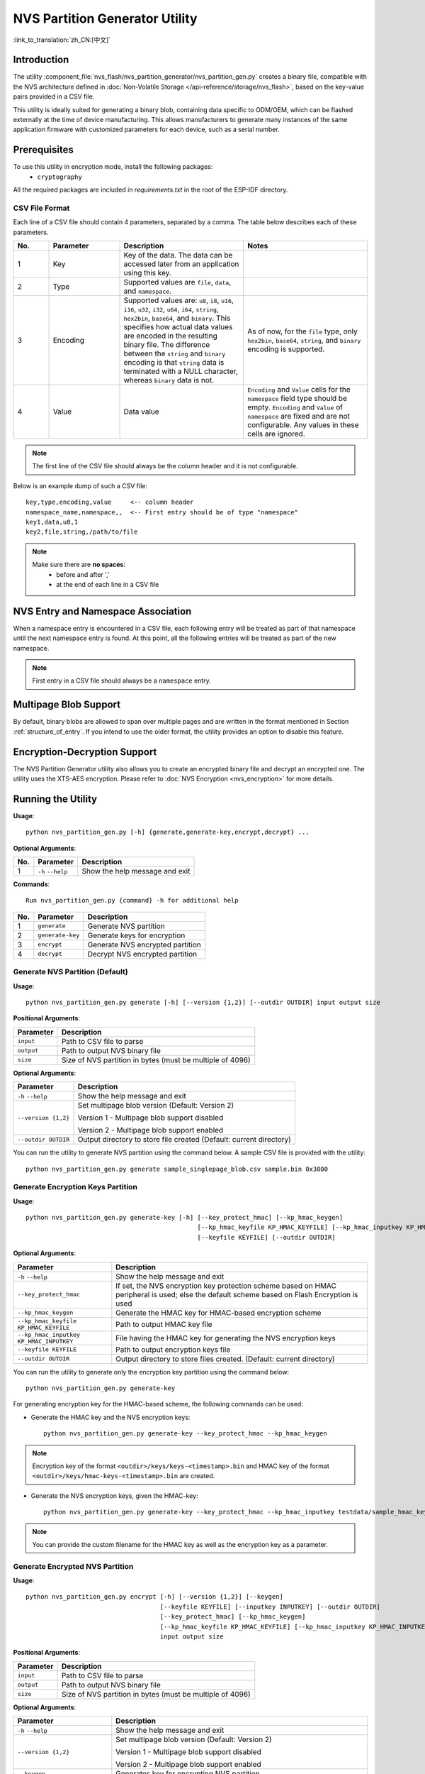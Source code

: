 NVS Partition Generator Utility
===============================

:link_to_translation:`zh_CN:[中文]`

Introduction
------------

The utility :component_file:`nvs_flash/nvs_partition_generator/nvs_partition_gen.py` creates a binary file, compatible with the NVS architecture defined in :doc:`Non-Volatile Storage </api-reference/storage/nvs_flash>`, based on the key-value pairs provided in a CSV file.

This utility is ideally suited for generating a binary blob, containing data specific to ODM/OEM, which can be flashed externally at the time of device manufacturing. This allows manufacturers to generate many instances of the same application firmware with customized parameters for each device, such as a serial number.

Prerequisites
-------------

To use this utility in encryption mode, install the following packages:
    - ``cryptography``

All the required packages are included in `requirements.txt` in the root of the ESP-IDF directory.

CSV File Format
~~~~~~~~~~~~~~~

Each line of a CSV file should contain 4 parameters, separated by a comma. The table below describes each of these parameters.

.. list-table::
    :widths: 10 20 35 35
    :header-rows: 1

    * - No.
      - Parameter
      - Description
      - Notes
    * - 1
      - Key
      - Key of the data. The data can be accessed later from an application using this key.
      -
    * - 2
      - Type
      - Supported values are ``file``, ``data``, and ``namespace``.
      -
    * - 3
      - Encoding
      - Supported values are: ``u8``, ``i8``, ``u16``, ``i16``, ``u32``, ``i32``, ``u64``, ``i64``, ``string``, ``hex2bin``, ``base64``, and ``binary``. This specifies how actual data values are encoded in the resulting binary file. The difference between the ``string`` and ``binary`` encoding is that ``string`` data is terminated with a NULL character, whereas ``binary`` data is not.
      - As of now, for the ``file`` type, only ``hex2bin``, ``base64``, ``string``, and ``binary`` encoding is supported.
    * - 4
      - Value
      - Data value
      - ``Encoding`` and ``Value`` cells for the ``namespace`` field type should be empty. ``Encoding`` and ``Value`` of ``namespace`` are fixed and are not configurable. Any values in these cells are ignored.

.. note:: The first line of the CSV file should always be the column header and it is not configurable.

Below is an example dump of such a CSV file::

    key,type,encoding,value     <-- column header
    namespace_name,namespace,,  <-- First entry should be of type "namespace"
    key1,data,u8,1
    key2,file,string,/path/to/file

.. note::

    Make sure there are **no spaces**:
        - before and after ','
        - at the end of each line in a CSV file


NVS Entry and Namespace Association
-----------------------------------

When a namespace entry is encountered in a CSV file, each following entry will be treated as part of that namespace until the next namespace entry is found. At this point, all the following entries will be treated as part of the new namespace.

.. note:: First entry in a CSV file should always be a ``namespace`` entry.


Multipage Blob Support
----------------------

By default, binary blobs are allowed to span over multiple pages and are written in the format mentioned in Section :ref:`structure_of_entry`. If you intend to use the older format, the utility provides an option to disable this feature.


Encryption-Decryption Support
-----------------------------

The NVS Partition Generator utility also allows you to create an encrypted binary file and decrypt an encrypted one. The utility uses the XTS-AES encryption. Please refer to :doc:`NVS Encryption <nvs_encryption>` for more details.


Running the Utility
-------------------

**Usage**::

    python nvs_partition_gen.py [-h] {generate,generate-key,encrypt,decrypt} ...

**Optional Arguments**:

+-----+------------------------+---------------------------------------------------------------+
| No. | Parameter              | Description                                                   |
+=====+========================+===============================================================+
| 1   | ``-h`` \ ``--help``    | Show the help message and exit                                |
+-----+------------------------+---------------------------------------------------------------+

**Commands**::

  	Run nvs_partition_gen.py {command} -h for additional help

+-----+---------------------+---------------------------------------------------------------+
| No. | Parameter           | Description                                                   |
+=====+=====================+===============================================================+
| 1   | ``generate``        | Generate NVS partition                                        |
+-----+---------------------+---------------------------------------------------------------+
| 2   | ``generate-key``    | Generate keys for encryption                                  |
+-----+---------------------+---------------------------------------------------------------+
| 3   | ``encrypt``         | Generate NVS encrypted partition                              |
+-----+---------------------+---------------------------------------------------------------+
| 4   | ``decrypt``         | Decrypt NVS encrypted partition                               |
+-----+---------------------+---------------------------------------------------------------+

Generate NVS Partition (Default)
~~~~~~~~~~~~~~~~~~~~~~~~~~~~~~~~

**Usage**::

    python nvs_partition_gen.py generate [-h] [--version {1,2}] [--outdir OUTDIR] input output size

**Positional Arguments**:

+--------------+---------------------------------------------------------------+
| Parameter    | Description                                                   |
+==============+===============================================================+
| ``input``    | Path to CSV file to parse                                     |
+--------------+---------------------------------------------------------------+
| ``output``   | Path to output NVS binary file                                |
+--------------+---------------------------------------------------------------+
| ``size``     | Size of NVS partition in bytes (must be multiple of 4096)     |
+--------------+---------------------------------------------------------------+

**Optional Arguments**:

+------------------------+----------------------------------------------------------------------+
| Parameter              | Description                                                          |
+========================+======================================================================+
| ``-h`` \ ``--help``    | Show the help message and exit                                       |
+------------------------+----------------------------------------------------------------------+
| ``--version {1,2}``    | Set multipage blob version (Default: Version 2)                      |
|                        |                                                                      |
|                        | Version 1 - Multipage blob support disabled                          |
|                        |                                                                      |
|                        | Version 2 - Multipage blob support enabled                           |
+------------------------+----------------------------------------------------------------------+
| ``--outdir OUTDIR``    | Output directory to store file created (Default: current directory)  |
+------------------------+----------------------------------------------------------------------+

You can run the utility to generate NVS partition using the command below. A sample CSV file is provided with the utility::

    python nvs_partition_gen.py generate sample_singlepage_blob.csv sample.bin 0x3000


Generate Encryption Keys Partition
~~~~~~~~~~~~~~~~~~~~~~~~~~~~~~~~~~

**Usage**::

    python nvs_partition_gen.py generate-key [-h] [--key_protect_hmac] [--kp_hmac_keygen]
                                                  [--kp_hmac_keyfile KP_HMAC_KEYFILE] [--kp_hmac_inputkey KP_HMAC_INPUTKEY]
                                                  [--keyfile KEYFILE] [--outdir OUTDIR]


**Optional Arguments**:

+---------------------------------------------+-----------------------------------------------------------------------------------+
| Parameter                                   | Description                                                                       |
+=============================================+===================================================================================+
| ``-h`` \ ``--help``                         | Show the help message and exit                                                    |
+---------------------------------------------+-----------------------------------------------------------------------------------+
| ``--key_protect_hmac``                      | If set, the NVS encryption key protection scheme based on HMAC                    |
|                                             | peripheral is used; else the default scheme based on Flash Encryption             |
|                                             | is used                                                                           |
+---------------------------------------------+-----------------------------------------------------------------------------------+
| ``--kp_hmac_keygen``                        | Generate the HMAC key for HMAC-based encryption scheme                            |
+---------------------------------------------+-----------------------------------------------------------------------------------+
| ``--kp_hmac_keyfile KP_HMAC_KEYFILE``       | Path to output HMAC key file                                                      |
+---------------------------------------------+-----------------------------------------------------------------------------------+
| ``--kp_hmac_inputkey KP_HMAC_INPUTKEY``     | File having the HMAC key for generating the NVS encryption keys                   |
+---------------------------------------------+-----------------------------------------------------------------------------------+
| ``--keyfile KEYFILE``                       | Path to output encryption keys file                                               |
+---------------------------------------------+-----------------------------------------------------------------------------------+
| ``--outdir OUTDIR``                         | Output directory to store files created. (Default: current directory)             |
+---------------------------------------------+-----------------------------------------------------------------------------------+

You can run the utility to generate only the encryption key partition using the command below::

    python nvs_partition_gen.py generate-key

For generating encryption key for the HMAC-based scheme, the following commands can be used:

- Generate the HMAC key and the NVS encryption keys::

    python nvs_partition_gen.py generate-key --key_protect_hmac --kp_hmac_keygen

.. note:: Encryption key of the format ``<outdir>/keys/keys-<timestamp>.bin`` and HMAC key of the format ``<outdir>/keys/hmac-keys-<timestamp>.bin`` are created.

- Generate the NVS encryption keys, given the HMAC-key::

    python nvs_partition_gen.py generate-key --key_protect_hmac --kp_hmac_inputkey testdata/sample_hmac_key.bin

.. note:: You can provide the custom filename for the HMAC key as well as the encryption key as a parameter.

Generate Encrypted NVS Partition
~~~~~~~~~~~~~~~~~~~~~~~~~~~~~~~~~

**Usage**::

        python nvs_partition_gen.py encrypt [-h] [--version {1,2}] [--keygen]
                                            [--keyfile KEYFILE] [--inputkey INPUTKEY] [--outdir OUTDIR]
                                            [--key_protect_hmac] [--kp_hmac_keygen]
                                            [--kp_hmac_keyfile KP_HMAC_KEYFILE] [--kp_hmac_inputkey KP_HMAC_INPUTKEY]
                                            input output size


**Positional Arguments**:

+--------------+---------------------------------------------------------------+
| Parameter    | Description                                                   |
+==============+===============================================================+
| ``input``    | Path to CSV file to parse                                     |
+--------------+---------------------------------------------------------------+
| ``output``   | Path to output NVS binary file                                |
+--------------+---------------------------------------------------------------+
| ``size``     | Size of NVS partition in bytes (must be multiple of 4096)     |
+--------------+---------------------------------------------------------------+

**Optional Arguments**:

+---------------------------------------------+-------------------------------------------------------------------------------+
| Parameter                                   | Description                                                                   |
+=============================================+===============================================================================+
| ``-h`` \ ``--help``                         | Show the help message and exit                                                |
+---------------------------------------------+-------------------------------------------------------------------------------+
| ``--version {1,2}``                         | Set multipage blob version (Default: Version 2)                               |
|                                             |                                                                               |
|                                             | Version 1 - Multipage blob support disabled                                   |
|                                             |                                                                               |
|                                             | Version 2 - Multipage blob support enabled                                    |
+---------------------------------------------+-------------------------------------------------------------------------------+
| ``--keygen``                                | Generates key for encrypting NVS partition                                    |
+---------------------------------------------+-------------------------------------------------------------------------------+
| ``--keyfile KEYFILE``                       | Path to output encryption keys file                                           |
+---------------------------------------------+-------------------------------------------------------------------------------+
| ``--inputkey INPUTKEY``                     | File having key for encrypting NVS partition                                  |
+---------------------------------------------+-------------------------------------------------------------------------------+
| ``--outdir OUTDIR``                         | Output directory to store file created (Default: current directory)           |
+---------------------------------------------+-------------------------------------------------------------------------------+
| ``--key_protect_hmac``                      | If set, the NVS encryption key protection scheme based on HMAC                |
|                                             | peripheral is used; else the default scheme based on Flash Encryption         |
|                                             | is used                                                                       |
+---------------------------------------------+-------------------------------------------------------------------------------+
| ``--kp_hmac_keygen``                        | Generate the HMAC key for HMAC-based encryption scheme                        |
+---------------------------------------------+-------------------------------------------------------------------------------+
| ``--kp_hmac_keyfile KP_HMAC_KEYFILE``       | Path to output HMAC key file                                                  |
+---------------------------------------------+-------------------------------------------------------------------------------+
| ``--kp_hmac_inputkey KP_HMAC_INPUTKEY``     | File having the HMAC key for generating the NVS encryption keys               |
+---------------------------------------------+-------------------------------------------------------------------------------+

You can run the utility to encrypt NVS partition using the command below. A sample CSV file is provided with the utility:

- Encrypt by allowing the utility to generate encryption keys::

    python nvs_partition_gen.py encrypt sample_singlepage_blob.csv sample_encr.bin 0x3000 --keygen

  .. note:: Encryption key of the format ``<outdir>/keys/keys-<timestamp>.bin`` is created.

  - To generate an encrypted partition using the HMAC-based scheme, the above command can be used alongwith some additional parameters.

    - Encrypt by allowing the utility to generate encryption keys and the HMAC-key::

        python nvs_partition_gen.py encrypt sample_singlepage_blob.csv sample_encr.bin 0x3000 --keygen --key_protect_hmac --kp_hmac_keygen

    .. note:: Encryption key of the format ``<outdir>/keys/keys-<timestamp>.bin`` and HMAC key of the format ``<outdir>/keys/hmac-keys-<timestamp>.bin`` are created.

    - Encrypt by allowing the utility to generate encryption keys with user-provided HMAC-key::

        python nvs_partition_gen.py encrypt sample_singlepage_blob.csv sample_encr.bin 0x3000 --keygen --key_protect_hmac --kp_hmac_inputkey testdata/sample_hmac_key.bin

  .. note:: You can provide the custom filename for the HMAC key as well as the encryption key as a parameter.

- Encrypt by allowing the utility to generate encryption keys and store it in provided custom filename::

    python nvs_partition_gen.py encrypt sample_singlepage_blob.csv sample_encr.bin 0x3000 --keygen --keyfile sample_keys.bin

.. note::

    - Encryption key of the format ``<outdir>/keys/sample_keys.bin`` is created.

    - This newly created file having encryption keys in ``keys/`` directory is compatible with NVS key-partition structure. Refer to :ref:`nvs_encr_key_partition` for more details.

- Encrypt by providing the encryption keys as input binary file::

    python nvs_partition_gen.py encrypt sample_singlepage_blob.csv sample_encr.bin 0x3000 --inputkey sample_keys.bin

Decrypt Encrypted NVS Partition
~~~~~~~~~~~~~~~~~~~~~~~~~~~~~~~

**Usage**::

    python nvs_partition_gen.py decrypt [-h] [--outdir OUTDIR] input key output

**Positional Arguments**:

+--------------+---------------------------------------------------------------+
| Parameter    | Description                                                   |
+==============+===============================================================+
| ``input``    | Path to encrypted NVS partition file to parse                 |
+--------------+---------------------------------------------------------------+
| ``key``      | Path to file having keys for decryption                       |
+--------------+---------------------------------------------------------------+
| ``output``   | Path to output decrypted binary file                          |
+--------------+---------------------------------------------------------------+

**Optional Arguments**:

+------------------------+----------------------------------------------------------------------+
| Parameter              | Description                                                          |
+========================+======================================================================+
| ``-h`` / ``--help``    | Show the help message and exit                                       |
+------------------------+----------------------------------------------------------------------+
| ``--outdir OUTDIR``    | Output directory to store file created (Default: current directory)  |
+------------------------+----------------------------------------------------------------------+

You can run the utility to decrypt encrypted NVS partition using the command below::

    python nvs_partition_gen.py decrypt sample_encr.bin sample_keys.bin sample_decr.bin

You can also provide the format version number:
    - Multipage Blob Support Disabled (Version 1)
    - Multipage Blob Support Enabled (Version 2)


Multipage Blob Support Disabled (Version 1)
~~~~~~~~~~~~~~~~~~~~~~~~~~~~~~~~~~~~~~~~~~~

You can run the utility in this format by setting the version parameter to 1, as shown below. A sample CSV file for the same is provided with the utility::

   python nvs_partition_gen.py generate sample_singlepage_blob.csv sample.bin 0x3000 --version 1


Multipage Blob Support Enabled (Version 2)
~~~~~~~~~~~~~~~~~~~~~~~~~~~~~~~~~~~~~~~~~~

You can run the utility in this format by setting the version parameter to 2, as shown below. A sample CSV file for the same is provided with the utility::

   python nvs_partition_gen.py generate sample_multipage_blob.csv sample.bin 0x4000 --version 2

.. note::

    - Minimum NVS Partition Size needed is 0x3000 bytes.

    - When flashing the binary onto the device, make sure it is consistent with the application's sdkconfig.


Caveats
-------

-  Utility does not check for duplicate keys and will write data pertaining to both keys. You need to make sure that the keys are distinct.
-  Once a new page is created, no data will be written in the space left on the previous page. Fields in the CSV file need to be ordered in such a way as to optimize memory.
-  64-bit datatype is not yet supported.
